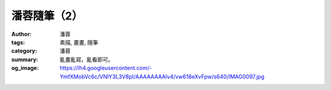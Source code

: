 潘蓉隨筆（2）
#############

:author: 潘蓉
:tags: 素描, 畫畫, 隨筆
:category: 潘蓉
:summary: 亂畫亂寫，亂看即可。
:og_image: https://lh4.googleusercontent.com/-YmfXMobVc6c/VNIY3L3V8pI/AAAAAAAAlv4/vw618eXvFpw/s640/IMAG0097.jpg


.. embed_picasaweb_image:: https://lh3.googleusercontent.com/-6zpOtKpzc6Y/VNIY3AxALeI/AAAAAAAAlv4/1QZvd5zxLpU/s640/IMAG0098.jpg
    :image_url: https://picasaweb.google.com/lh/photo/9bYlX6FBULi3hFvYItn-gdMTjNZETYmyPJy0liipFm0
    :album_url: https://picasaweb.google.com/116486520727854844696/wHhYh
    :album_name: 潘蓉隨筆
    :css_class: picasa-image

.. embed_picasaweb_image:: https://lh4.googleusercontent.com/-YmfXMobVc6c/VNIY3L3V8pI/AAAAAAAAlv4/vw618eXvFpw/s640/IMAG0097.jpg
    :image_url: https://picasaweb.google.com/lh/photo/4HyWTLFjucB8LqdxQQxWwtMTjNZETYmyPJy0liipFm0
    :album_url: https://picasaweb.google.com/116486520727854844696/wHhYh
    :album_name: 潘蓉隨筆
    :css_class: picasa-image

.. embed_picasaweb_image:: https://lh6.googleusercontent.com/-rtFpBxCKL2Q/VNIY3LozweI/AAAAAAAAlv4/zPandJ634aw/s640/IMAG0096.jpg
    :image_url: https://picasaweb.google.com/lh/photo/sXqST3_5nmgfD6isAVuz7tMTjNZETYmyPJy0liipFm0
    :album_url: https://picasaweb.google.com/116486520727854844696/wHhYh
    :album_name: 潘蓉隨筆
    :css_class: picasa-image

.. embed_picasaweb_image:: https://lh3.googleusercontent.com/-yrRsO9OAiyg/VNIY3EHExXI/AAAAAAAAlv4/pilnjowciCg/s640/IMAG0095.jpg
    :image_url: https://picasaweb.google.com/lh/photo/AqWV23p4TNZKLcbV2ohYgtMTjNZETYmyPJy0liipFm0
    :album_url: https://picasaweb.google.com/116486520727854844696/wHhYh
    :album_name: 潘蓉隨筆
    :css_class: picasa-image

.. embed_picasaweb_image:: https://lh6.googleusercontent.com/-t-oqzY7HpGo/VNIY3ApvdPI/AAAAAAAAlv4/lV1wNQV2tbk/s640/IMAG0094.jpg
    :image_url: https://picasaweb.google.com/lh/photo/pGAuEh0tXpQMaGq3ZMnDRNMTjNZETYmyPJy0liipFm0
    :album_url: https://picasaweb.google.com/116486520727854844696/wHhYh
    :album_name: 潘蓉隨筆
    :css_class: picasa-image

.. embed_picasaweb_image:: https://lh5.googleusercontent.com/-8N0rB84SsX4/VNIY3MxaQUI/AAAAAAAAlv4/KaGoSyDyITk/s640/IMAG0104.jpg
    :image_url: https://picasaweb.google.com/lh/photo/pw4PlZW35-_9DPvfx_ZH9NMTjNZETYmyPJy0liipFm0
    :album_url: https://picasaweb.google.com/116486520727854844696/wHhYh
    :album_name: 潘蓉隨筆
    :css_class: picasa-image

.. embed_picasaweb_image:: https://lh6.googleusercontent.com/-s7dn8066Blk/VNIY3HznB6I/AAAAAAAAlv4/kS1PdAdY9M8/s640/IMAG0103.jpg
    :image_url: https://picasaweb.google.com/lh/photo/NusEuuKtgDFYoeFZEtzLcNMTjNZETYmyPJy0liipFm0
    :album_url: https://picasaweb.google.com/116486520727854844696/wHhYh
    :album_name: 潘蓉隨筆
    :css_class: picasa-image

.. embed_picasaweb_image:: https://lh6.googleusercontent.com/-SR5h8HBQCgI/VNIY3IzHgsI/AAAAAAAAlv4/nzQXljwVg4E/s640/IMAG0102.jpg
    :image_url: https://picasaweb.google.com/lh/photo/wt_WScaY4pabN9Ojx_6H39MTjNZETYmyPJy0liipFm0
    :album_url: https://picasaweb.google.com/116486520727854844696/wHhYh
    :album_name: 潘蓉隨筆
    :css_class: picasa-image

.. embed_picasaweb_image:: https://lh5.googleusercontent.com/-Vn_bMBOXdxw/VNIY3O3uFuI/AAAAAAAAlv4/Fezn5g6wBtw/s640/IMAG0101.jpg
    :image_url: https://picasaweb.google.com/lh/photo/xFzs27FZCaR9YvRzwvIJhtMTjNZETYmyPJy0liipFm0
    :album_url: https://picasaweb.google.com/116486520727854844696/wHhYh
    :album_name: 潘蓉隨筆
    :css_class: picasa-image

.. embed_picasaweb_image:: https://lh3.googleusercontent.com/-T9asLqpv1EY/VNIY3H1097I/AAAAAAAAlv4/aqyWWXO-Gcc/s640/IMAG0100.jpg
    :image_url: https://picasaweb.google.com/lh/photo/y7jS3HsEAxivRSdKO9KwA9MTjNZETYmyPJy0liipFm0
    :album_url: https://picasaweb.google.com/116486520727854844696/wHhYh
    :album_name: 潘蓉隨筆
    :css_class: picasa-image

